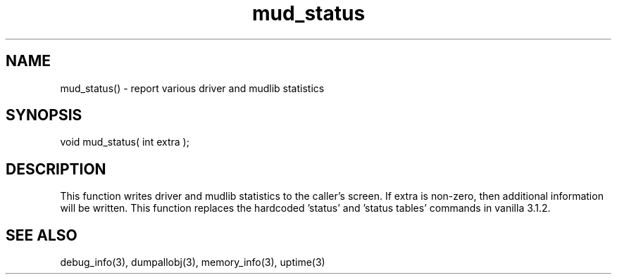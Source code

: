 .\"report various driver and mudlib statistics
.TH mud_status 3 "5 Sep 1994" MudOS "LPC Library Functions"

.SH NAME
mud_status() - report various driver and mudlib statistics

.SH SYNOPSIS
void mud_status( int extra );

.SH DESCRIPTION
This function writes driver and mudlib statistics to the caller's screen.
If extra is non-zero, then additional information will be written.  This
function replaces the hardcoded 'status' and 'status tables' commands
in vanilla 3.1.2.

.SH SEE ALSO
debug_info(3), dumpallobj(3), memory_info(3), uptime(3)
